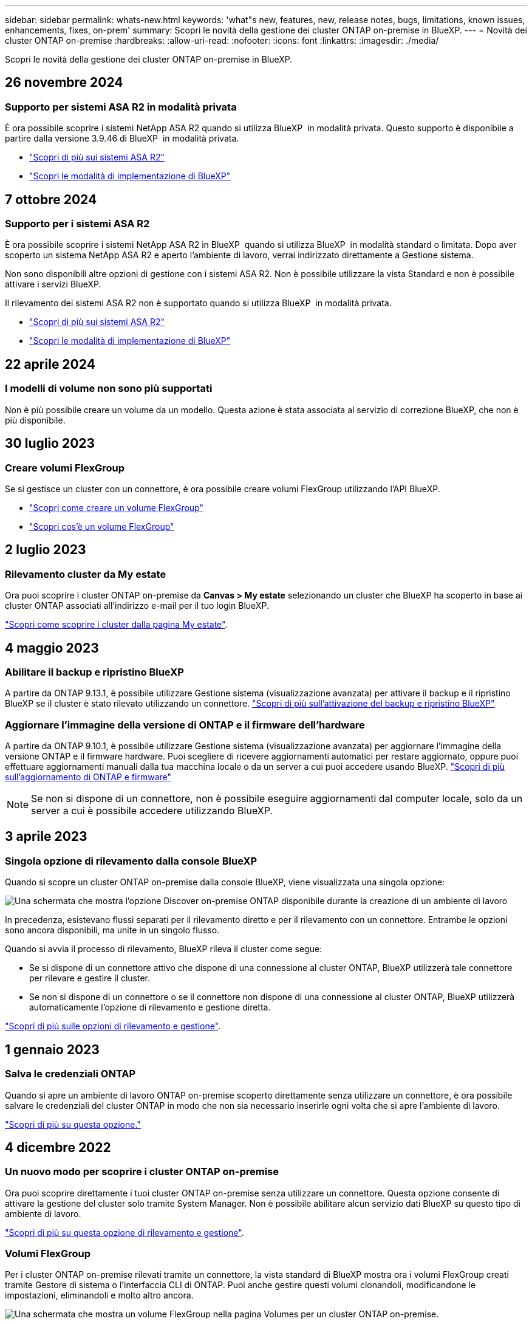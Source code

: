 ---
sidebar: sidebar 
permalink: whats-new.html 
keywords: 'what"s new, features, new, release notes, bugs, limitations, known issues, enhancements, fixes, on-prem' 
summary: Scopri le novità della gestione dei cluster ONTAP on-premise in BlueXP. 
---
= Novità dei cluster ONTAP on-premise
:hardbreaks:
:allow-uri-read: 
:nofooter: 
:icons: font
:linkattrs: 
:imagesdir: ./media/


[role="lead"]
Scopri le novità della gestione dei cluster ONTAP on-premise in BlueXP.



== 26 novembre 2024



=== Supporto per sistemi ASA R2 in modalità privata

È ora possibile scoprire i sistemi NetApp ASA R2 quando si utilizza BlueXP  in modalità privata. Questo supporto è disponibile a partire dalla versione 3.9.46 di BlueXP  in modalità privata.

* https://docs.netapp.com/us-en/asa-r2/index.html["Scopri di più sui sistemi ASA R2"^]
* https://docs.netapp.com/us-en/bluexp-setup-admin/concept-modes.html["Scopri le modalità di implementazione di BlueXP"^]




== 7 ottobre 2024



=== Supporto per i sistemi ASA R2

È ora possibile scoprire i sistemi NetApp ASA R2 in BlueXP  quando si utilizza BlueXP  in modalità standard o limitata. Dopo aver scoperto un sistema NetApp ASA R2 e aperto l'ambiente di lavoro, verrai indirizzato direttamente a Gestione sistema.

Non sono disponibili altre opzioni di gestione con i sistemi ASA R2. Non è possibile utilizzare la vista Standard e non è possibile attivare i servizi BlueXP.

Il rilevamento dei sistemi ASA R2 non è supportato quando si utilizza BlueXP  in modalità privata.

* https://docs.netapp.com/us-en/asa-r2/index.html["Scopri di più sui sistemi ASA R2"^]
* https://docs.netapp.com/us-en/bluexp-setup-admin/concept-modes.html["Scopri le modalità di implementazione di BlueXP"^]




== 22 aprile 2024



=== I modelli di volume non sono più supportati

Non è più possibile creare un volume da un modello. Questa azione è stata associata al servizio di correzione BlueXP, che non è più disponibile.



== 30 luglio 2023



=== Creare volumi FlexGroup

Se si gestisce un cluster con un connettore, è ora possibile creare volumi FlexGroup utilizzando l'API BlueXP.

* https://docs.netapp.com/us-en/bluexp-automation/cm/wf_onprem_flexgroup_ontap_create_vol.html["Scopri come creare un volume FlexGroup"^]
* https://docs.netapp.com/us-en/ontap/flexgroup/definition-concept.html["Scopri cos'è un volume FlexGroup"^]




== 2 luglio 2023



=== Rilevamento cluster da My estate

Ora puoi scoprire i cluster ONTAP on-premise da *Canvas > My estate* selezionando un cluster che BlueXP ha scoperto in base ai cluster ONTAP associati all'indirizzo e-mail per il tuo login BlueXP.

https://docs.netapp.com/us-en/bluexp-ontap-onprem/task-discovering-ontap.html#add-a-pre-discovered-cluster["Scopri come scoprire i cluster dalla pagina My estate"].



== 4 maggio 2023



=== Abilitare il backup e ripristino BlueXP

A partire da ONTAP 9.13.1, è possibile utilizzare Gestione sistema (visualizzazione avanzata) per attivare il backup e il ripristino BlueXP se il cluster è stato rilevato utilizzando un connettore. link:https://docs.netapp.com/us-en/ontap/task_cloud_backup_data_using_cbs.html["Scopri di più sull'attivazione del backup e ripristino BlueXP"^]



=== Aggiornare l'immagine della versione di ONTAP e il firmware dell'hardware

A partire da ONTAP 9.10.1, è possibile utilizzare Gestione sistema (visualizzazione avanzata) per aggiornare l'immagine della versione ONTAP e il firmware hardware. Puoi scegliere di ricevere aggiornamenti automatici per restare aggiornato, oppure puoi effettuare aggiornamenti manuali dalla tua macchina locale o da un server a cui puoi accedere usando BlueXP. link:https://docs.netapp.com/us-en/ontap/task_admin_update_firmware.html#prepare-for-firmware-update["Scopri di più sull'aggiornamento di ONTAP e firmware"^]


NOTE: Se non si dispone di un connettore, non è possibile eseguire aggiornamenti dal computer locale, solo da un server a cui è possibile accedere utilizzando BlueXP.



== 3 aprile 2023



=== Singola opzione di rilevamento dalla console BlueXP

Quando si scopre un cluster ONTAP on-premise dalla console BlueXP, viene visualizzata una singola opzione:

image:https://raw.githubusercontent.com/NetAppDocs/bluexp-ontap-onprem/main/media/screenshot-discover-on-prem-ontap.png["Una schermata che mostra l'opzione Discover on-premise ONTAP disponibile durante la creazione di un ambiente di lavoro"]

In precedenza, esistevano flussi separati per il rilevamento diretto e per il rilevamento con un connettore. Entrambe le opzioni sono ancora disponibili, ma unite in un singolo flusso.

Quando si avvia il processo di rilevamento, BlueXP rileva il cluster come segue:

* Se si dispone di un connettore attivo che dispone di una connessione al cluster ONTAP, BlueXP utilizzerà tale connettore per rilevare e gestire il cluster.
* Se non si dispone di un connettore o se il connettore non dispone di una connessione al cluster ONTAP, BlueXP utilizzerà automaticamente l'opzione di rilevamento e gestione diretta.


https://docs.netapp.com/us-en/bluexp-ontap-onprem/task-discovering-ontap.html["Scopri di più sulle opzioni di rilevamento e gestione"].



== 1 gennaio 2023



=== Salva le credenziali ONTAP

Quando si apre un ambiente di lavoro ONTAP on-premise scoperto direttamente senza utilizzare un connettore, è ora possibile salvare le credenziali del cluster ONTAP in modo che non sia necessario inserirle ogni volta che si apre l'ambiente di lavoro.

https://docs.netapp.com/us-en/bluexp-ontap-onprem/task-manage-ontap-direct.html["Scopri di più su questa opzione."]



== 4 dicembre 2022



=== Un nuovo modo per scoprire i cluster ONTAP on-premise

Ora puoi scoprire direttamente i tuoi cluster ONTAP on-premise senza utilizzare un connettore. Questa opzione consente di attivare la gestione del cluster solo tramite System Manager. Non è possibile abilitare alcun servizio dati BlueXP su questo tipo di ambiente di lavoro.

https://docs.netapp.com/us-en/bluexp-ontap-onprem/task-discovering-ontap.html["Scopri di più su questa opzione di rilevamento e gestione"].



=== Volumi FlexGroup

Per i cluster ONTAP on-premise rilevati tramite un connettore, la vista standard di BlueXP mostra ora i volumi FlexGroup creati tramite Gestore di sistema o l'interfaccia CLI di ONTAP. Puoi anche gestire questi volumi clonandoli, modificandone le impostazioni, eliminandoli e molto altro ancora.

image:https://raw.githubusercontent.com/NetAppDocs/bluexp-ontap-onprem/main/media/screenshot-flexgroup-volumes.png["Una schermata che mostra un volume FlexGroup nella pagina Volumes per un cluster ONTAP on-premise."]

BlueXP non supporta la creazione di volumi FlexGroup. Per creare volumi FlexGroup, è necessario continuare a utilizzare Gestione sistema o l'interfaccia CLI.



== 18 settembre 2022



=== Nuova pagina Panoramica

Abbiamo introdotto una nuova pagina Panoramica per fornire dettagli chiave su un cluster ONTAP on-premise. Ad esempio, ora puoi visualizzare dettagli come efficienza dello storage, distribuzione della capacità e informazioni di sistema.

È inoltre possibile visualizzare dettagli sull'integrazione con altri servizi BlueXP che consentono il tiering dei dati, la replica dei dati e i backup.

image:https://raw.githubusercontent.com/NetAppDocs/bluexp-ontap-onprem/main/media/screenshot-overview.png["Schermata che mostra la pagina Panoramica di un cluster ONTAP on-premise."]



=== Pagina Redesigned Volumes

Abbiamo riprogettato la pagina Volumes per fornire un riepilogo dei volumi su un cluster. Il riepilogo mostra il numero totale di volumi, la quantità di capacità fornita, la capacità utilizzata e riservata e la quantità di dati a più livelli.

image:https://raw.githubusercontent.com/NetAppDocs/bluexp-ontap-onprem/main/media/screenshot-volumes.png["Una schermata che mostra la pagina dei volumi per un cluster ONTAP on-premise."]



== 7 giugno 2022



=== Nuova visualizzazione avanzata

Se è necessario eseguire una gestione avanzata di un cluster ONTAP on-premise, è possibile farlo utilizzando Gestione di sistema di ONTAP, un'interfaccia di gestione fornita con un sistema ONTAP. Abbiamo incluso l'interfaccia di System Manager direttamente in Cloud Manager, in modo da non dover abbandonare Cloud Manager per una gestione avanzata.

Questa visualizzazione avanzata è disponibile come anteprima con cluster ONTAP on-premise con versione 9.10.0 o successiva. Intendiamo perfezionare questa esperienza e aggiungere miglioramenti alle prossime release. Inviaci un feedback utilizzando la chat in-product.

* link:task-manage-ontap-direct.html["Scopri come gestire i cluster rilevati direttamente"]
* link:task-manage-ontap-connector.html["Scopri come gestire i cluster rilevati con un connettore"]




== 27 febbraio 2022



=== Nel portafoglio digitale è disponibile la scheda "ONTAP on-premise"

Ora puoi visualizzare un inventario dei cluster ONTAP on-premise insieme alle date di scadenza dei contratti hardware e di servizio. Sono inoltre disponibili ulteriori dettagli sui cluster.

https://docs.netapp.com/us-en/bluexp-ontap-onprem/task-view-cluster-info.html["Scopri come visualizzare queste importanti informazioni sul cluster on-premise"]. È necessario disporre di un account NetApp Support Site (NSS) per i cluster e le credenziali NSS devono essere allegate al proprio account Cloud Manager.



== 11 gennaio 2022



=== I tag aggiunti ai volumi nei cluster ONTAP on-premise possono essere utilizzati con il servizio di tagging

I tag aggiunti a un volume sono ora associati alla funzionalità di tagging del servizio modelli di applicazione, che consente di organizzare e semplificare la gestione delle risorse.
